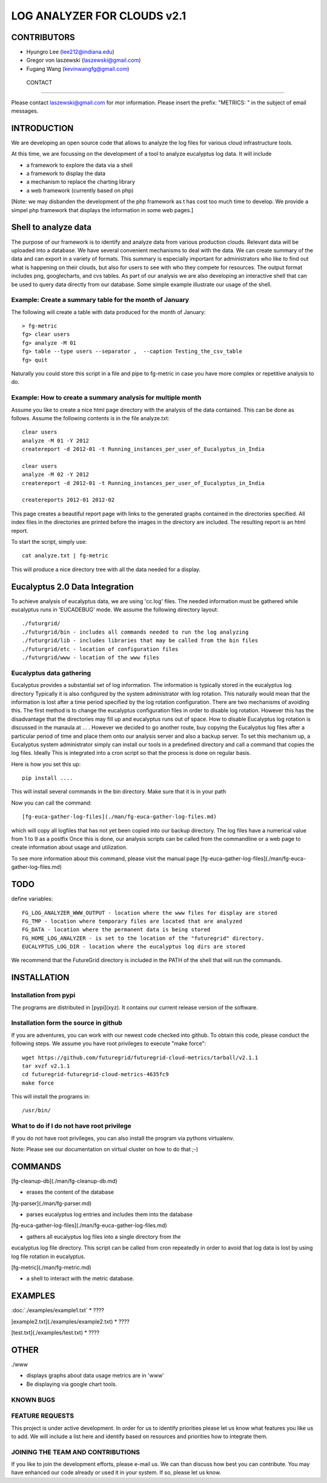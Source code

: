 =====================
LOG ANALYZER FOR CLOUDS v2.1
=====================

--------------------
CONTRIBUTORS
--------------------

* Hyungro Lee (lee212@indiana.edu)   
* Gregor von laszewski (laszewski@gmail.com)
* Fugang Wang (kevinwangfg@gmail.com)


 CONTACT
=======

Please contact laszewski@gmail.com for mor information. Please insert the prefix: "METRICS: " in the subject of email messages.

-------------
INTRODUCTION
-------------

We are developing an open source code that allows to analyze the log
files for various cloud infrastructure tools.

At this time, we are focussing on the development of a tool to analyze
eucalyptus log data. It will include

* a framework to explore the data via a shell
* a framework to display the data
* a mechanism to replace the charting library
* a web framework (currently based on php)

[Note: we may disbanden the development of the php framework as t has
cost too much time to develop.  We provide a simpel php framework that
displays the information in some web pages.]

----------------
Shell to analyze data
----------------

The purpose of our framework is to identify and analyze data from
various production clouds. Relevant data will be uploaded into a
database.  We have several convenient mechanisms to deal with the
data.  We can create summary of the data and can export in a variety
of formats. This summary is especially important for administrators
who like to find out what is happening on their clouds, but also for
users to see with who they compete for resources. The output format
includes png, googlecharts, and cvs tables.  As part of our analysis
we are also developing an interactive shell that can be used to query
data directly from our database. Some simple example illustrate our
usage of the shell. 
 
Example: Create a summary table for the month of January
=====================================

The following will create a table with data produced for the month of January::

    > fg-metric
    fg> clear users
    fg> analyze -M 01
    fg> table --type users --separator ,  --caption Testing_the_csv_table
    fg> quit

Naturally you could store this script in a file and pipe to fg-metric
in case you have more complex or repetitive analysis to do. 

Example: How to create a summary analysis for multiple month
=====================================

Assume you like to create a nice html page directory with the analysis
of the data contained. This can be done as follows. Assume the following 
contents is in the file analyze.txt::

    clear users
    analyze -M 01 -Y 2012
    createreport -d 2012-01 -t Running_instances_per_user_of_Eucalyptus_in_India
    
    clear users
    analyze -M 02 -Y 2012
    createreport -d 2012-01 -t Running_instances_per_user_of_Eucalyptus_in_India
  
    createreports 2012-01 2012-02

This page creates a beautiful report page with links to the generated
graphs contained in the directories specified. All index files in
the directories are printed before the images in the directory are
included. The resulting report is an html report.

To start the script, simply use::

    cat analyze.txt | fg-metric

This will produce a nice directory tree with all the data needed for a
display.

-------------------------
Eucalyptus 2.0 Data Integration
-------------------------

To achieve analysis of eucalyptus data, we are using 'cc.log'
files. The needed information must be gathered while eucalyptus runs
in 'EUCADEBUG' mode. We assume the following directory layout::

    ./futurgrid/
    ./futurgrid/bin - includes all commands needed to run the log analyzing
    ./futurgrid/lib - includes libraries that may be called from the bin files
    ./futurgrid/etc - location of configuration files
    ./futurgrid/www - location of the www files
    
    
Eucalyptus data gathering
=================

Eucalyptus provides a substantial set of log information. The
information is typically stored in the eucalyptus log directory
Typically it is also configured by the system administrator with log
rotation. This naturally would mean that the information is lost after
a time period specified by the log rotation configuration. There are
two mechanisms of avoiding this. The first method is to change the
eucalyptus configuration files in order to disable log
rotation. However this has the disadvantage that the directories may
fill up and eucalyptus runs out of space.  How to disable Eucalyptus
log rotation is discussed in the manaula at ... .  However we decided
to go another route, buy copying the Eucalyptus log files after a
particular period of time and place them onto our analysis server and
also a backup server. To set this mechanism up, a Eucalyptus system
administrator simply can install our tools in a predefined directory
and call a command that copies the log files. Ideally This is
integrated into a cron script so that the process is done on regular
basis.

Here is how you set this up::

    pip install ....
    
This will install several commands in the bin directory. Make sure
that it is in your path

Now you can call the command::

   [fg-euca-gather-log-files](./man/fg-euca-gather-log-files.md)
   
which will copy all logfiles that has not yet been copied into our
backup directory. The log files have a numerical value from 1 to 9 as
a postfix Once this is done, our analysis scripts can be called from
the commandline or a web page to create information about usage and
utilization.

To see more information about this command, please visit the manual
page [fg-euca-gather-log-files](./man/fg-euca-gather-log-files.md)


-----
TODO
-----

define variables::

    FG_LOG_ANALYZER_WWW_OUTPUT - location where the www files for display are stored
    FG_TMP - location where temporary files are located that are analyzed
    FG_DATA - location where the permanent data is being stored 
    FG_HOME_LOG_ANALYZER - is set to the location of the "futuregrid" directory.
    EUCALYPTUS_LOG_DIR - location where the eucalyptus log dirs are stored

We recommend that the FutureGrid directory is included in the PATH of
the shell that will run the commands.

------------
INSTALLATION
------------


Installation from pypi 
=================

The programs are distributed in [pypi](xyz). It contains our current release version of the software. 


Installation form the source in github
========================

If you are adventures, you can work with our newest code checked into
github. To obtain this code, please conduct the following steps.  We
assume you have root privileges to execute "make force"::

    wget https://github.com/futuregrid/futuregrid-cloud-metrics/tarball/v2.1.1
    tar xvzf v2.1.1
    cd futuregrid-futuregrid-cloud-metrics-4635fc9
    make force 
    
This will install the programs in::

    /usr/bin/
    
What to do if I do not have root privilege
====================

If you do not have root privileges, you can also install the program
via pythons virtualenv.

Note: Please see our documentation on virtual cluster on how to do that ;-)


--------------------
COMMANDS
--------------------

[fg-cleanup-db](./man/fg-cleanup-db.md)

* erases the content of the database

[fg-parser](./man/fg-parser.md)

* parses eucalyptus log entries and includes them into the database

[fg-euca-gather-log-files](./man/fg-euca-gather-log-files.md)

* gathers all eucalyptus log files into a single directory from the
eucalyptus log file directory. This script can be called from cron
repeatedly in order to avoid that log data is lost by using log file
rotation in eucalyptus.

[fg-metric](./man/fg-metric.md)

* a shell to interact with the metric database. 

--------------------
EXAMPLES
--------------------


:doc:`./examples/example1.txt`
* ????

[example2.txt](./examples/example2.txt)
* ????

[test.txt](./examples/test.txt)
* ????


--------------------
OTHER
--------------------

./www

* displays graphs about data usage metrics are in 'www'
* Be displaying via google chart tools.


KNOWN BUGS
==========

FEATURE REQUESTS
================

This project is under active development. In order for us to identify
priorities please let us know what features you like us to add.  We
will include a list here and identify based on resources and
priorities how to integrate them.

JOINING THE TEAM AND CONTRIBUTIONS
==================================

If you like to join the development efforts, please e-mail us. We can
than discuss how best you can contribute. You may have enhanced our
code already or used it in your system. If so, please let us know.

